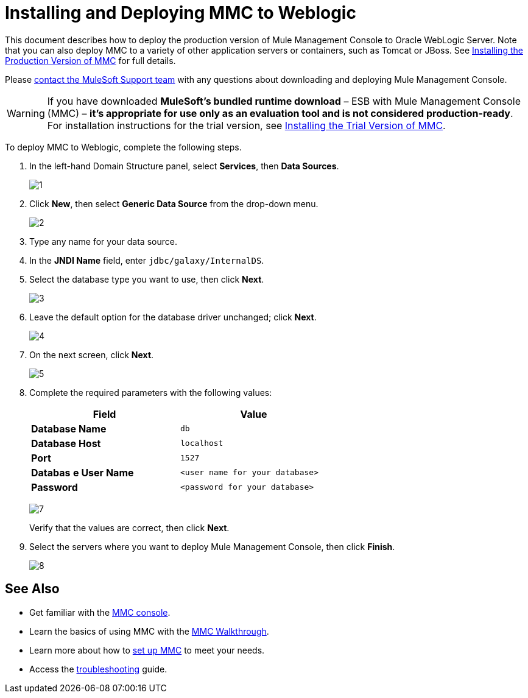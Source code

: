 = Installing and Deploying MMC to Weblogic

This document describes how to deploy the production version of Mule Management Console to Oracle WebLogic Server. Note that you can also deploy MMC to a variety of other application servers or containers, such as Tomcat or JBoss. See http://www.mulesoft.org/documentation/display/current/Installing+the+Production+Version+of+MMC[Installing the Production Version of MMC] for full details. 

Please https://www.mulesoft.com/support-and-services/mule-esb-support-license-subscription[contact the MuleSoft Support team] with any questions about downloading and deploying Mule Management Console.

[WARNING]
If you have downloaded *MuleSoft's bundled runtime download* – ESB with Mule Management Console (MMC) – **it's appropriate for use only as an evaluation tool and is not considered production-ready**. For installation instructions for the trial version, see http://www.mulesoft.org/documentation/display/current/Installing+the+Trial+Version+of+MMC[Installing the Trial Version of MMC].

To deploy MMC to Weblogic, complete the following steps.

. In the left-hand Domain Structure panel, select *Services*, then *Data Sources*.
+
image:1.png[1]

. Click *New*, then select *Generic Data Source* from the drop-down menu.
+
image:2.png[2]

. Type any name for your data source.
. In the *JNDI Name* field, enter `jdbc/galaxy/InternalDS`.
. Select the database type you want to use, then click *Next*.
+
image:3.png[3] +

. Leave the default option for the database driver unchanged; click *Next*.
+
image:4.png[4] +

. On the next screen, click *Next*.
+
image:5.png[5]

. Complete the required parameters with the following values:
+
[width="60%",cols=",",options="header",]
|===
|Field |Value
|*Database Name* |`db`
|*Database Host* |`localhost`
|*Port* |`1527`
|*Databas* *e User Name* |`<user name for your database>`
|*Password* |`<password for your database>`
|===
+
image:7.png[7]
+
Verify that the values are correct, then click *Next*.

. Select the servers where you want to deploy Mule Management Console, then click *Finish*.
+
image:8.png[8]

== See Also

* Get familiar with the http://www.mulesoft.org/documentation/display/current/Orientation+to+the+Console[MMC console].
* Learn the basics of using MMC with the http://www.mulesoft.org/documentation/display/current/MMC+Walkthrough[MMC Walkthrough].
* Learn more about how to http://www.mulesoft.org/documentation/display/current/Setting+Up+MMC[set up MMC] to meet your needs.
* Access the http://www.mulesoft.org/documentation/display/current/Troubleshooting+with+MMC[troubleshooting] guide.
